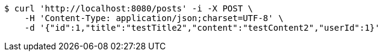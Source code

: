 [source,bash]
----
$ curl 'http://localhost:8080/posts' -i -X POST \
    -H 'Content-Type: application/json;charset=UTF-8' \
    -d '{"id":1,"title":"testTitle2","content":"testContent2","userId":1}'
----